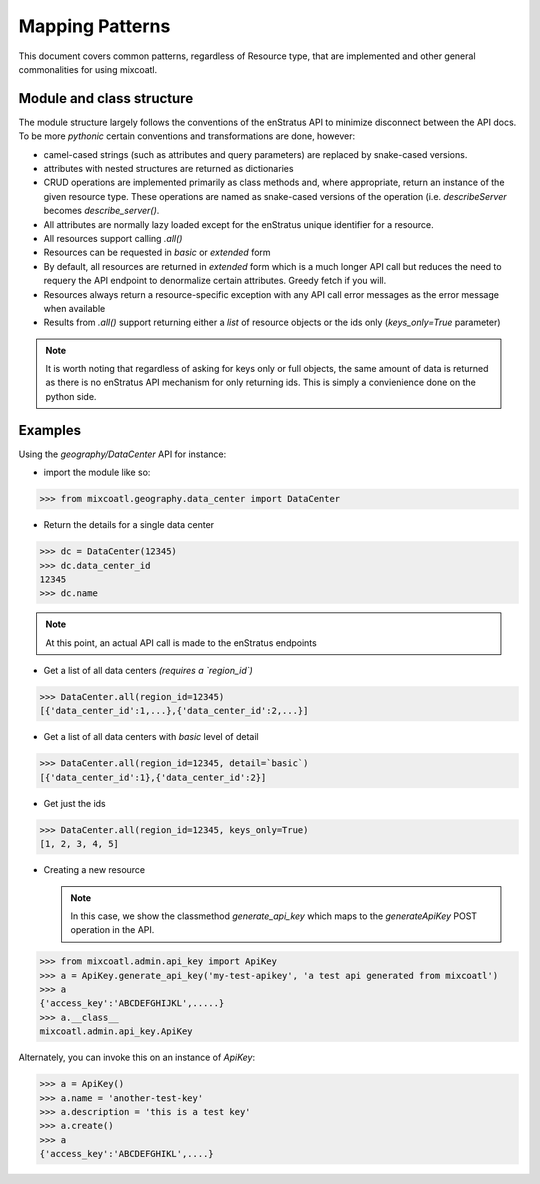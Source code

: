 Mapping Patterns
=================
This document covers common patterns, regardless of Resource type, that are implemented and other general commonalities for using mixcoatl.

Module and class structure
---------------------------
The module structure largely follows the conventions of the enStratus API to minimize disconnect between the API docs. To be more `pythonic` certain conventions and transformations are done, however:

- camel-cased strings (such as attributes and query parameters) are replaced by snake-cased versions. 
- attributes with nested structures are returned as dictionaries
- CRUD operations are implemented primarily as class methods and, where appropriate, return an instance of the given resource type. These operations are named as snake-cased versions of the operation (i.e. `describeServer` becomes `describe_server()`.
- All attributes are normally lazy loaded except for the enStratus unique identifier for a resource.
- All resources support calling `.all()`
- Resources can be requested in `basic` or `extended` form
- By default, all resources are returned in `extended` form which is a much longer API call but reduces the need to requery the API endpoint to denormalize certain attributes. Greedy fetch if you will.
- Resources always return a resource-specific exception with any API call error messages as the error message when available
- Results from `.all()` support returning either a `list` of resource objects or the ids only (`keys_only=True` parameter)

.. note::

        It is worth noting that regardless of asking for keys only or full objects, the same amount of data is returned as there is no enStratus API mechanism for only returning ids. This is simply a convienience done on the python side.


Examples
---------
Using the `geography/DataCenter` API for instance:

- import the module like so:

>>> from mixcoatl.geography.data_center import DataCenter

- Return the details for a single data center

>>> dc = DataCenter(12345)
>>> dc.data_center_id
12345
>>> dc.name

.. note::

        At this point, an actual API call is made to the enStratus endpoints

- Get a list of all data centers *(requires a `region_id`)*

>>> DataCenter.all(region_id=12345)
[{'data_center_id':1,...},{'data_center_id':2,...}]

- Get a list of all data centers with `basic` level of detail

>>> DataCenter.all(region_id=12345, detail=`basic`)
[{'data_center_id':1},{'data_center_id':2}]

- Get just the ids

>>> DataCenter.all(region_id=12345, keys_only=True)
[1, 2, 3, 4, 5]

- Creating a new resource

  .. note::

        In this case, we show the classmethod `generate_api_key` which maps to the `generateApiKey` POST operation in the API.

>>> from mixcoatl.admin.api_key import ApiKey
>>> a = ApiKey.generate_api_key('my-test-apikey', 'a test api generated from mixcoatl')
>>> a
{'access_key':'ABCDEFGHIJKL',.....}
>>> a.__class__
mixcoatl.admin.api_key.ApiKey

Alternately, you can invoke this on an instance of `ApiKey`:

>>> a = ApiKey()
>>> a.name = 'another-test-key'
>>> a.description = 'this is a test key'
>>> a.create()
>>> a
{'access_key':'ABCDEFGHIKL',....}



